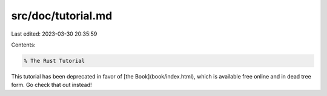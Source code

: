 src/doc/tutorial.md
===================

Last edited: 2023-03-30 20:35:59

Contents:

.. code-block:: md

    % The Rust Tutorial

This tutorial has been deprecated in favor of [the Book](book/index.html), which is available free online and in dead tree form. Go check that out instead!


